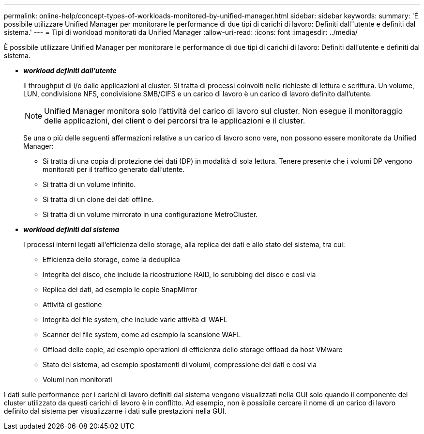 ---
permalink: online-help/concept-types-of-workloads-monitored-by-unified-manager.html 
sidebar: sidebar 
keywords:  
summary: 'È possibile utilizzare Unified Manager per monitorare le performance di due tipi di carichi di lavoro: Definiti dall"utente e definiti dal sistema.' 
---
= Tipi di workload monitorati da Unified Manager
:allow-uri-read: 
:icons: font
:imagesdir: ../media/


[role="lead"]
È possibile utilizzare Unified Manager per monitorare le performance di due tipi di carichi di lavoro: Definiti dall'utente e definiti dal sistema.

* *_workload definiti dall'utente_*
+
Il throughput di i/o dalle applicazioni al cluster. Si tratta di processi coinvolti nelle richieste di lettura e scrittura. Un volume, LUN, condivisione NFS, condivisione SMB/CIFS e un carico di lavoro è un carico di lavoro definito dall'utente.

+
[NOTE]
====
Unified Manager monitora solo l'attività del carico di lavoro sul cluster. Non esegue il monitoraggio delle applicazioni, dei client o dei percorsi tra le applicazioni e il cluster.

====
+
Se una o più delle seguenti affermazioni relative a un carico di lavoro sono vere, non possono essere monitorate da Unified Manager:

+
** Si tratta di una copia di protezione dei dati (DP) in modalità di sola lettura. Tenere presente che i volumi DP vengono monitorati per il traffico generato dall'utente.
** Si tratta di un volume infinito.
** Si tratta di un clone dei dati offline.
** Si tratta di un volume mirrorato in una configurazione MetroCluster.


* *_workload definiti dal sistema_*
+
I processi interni legati all'efficienza dello storage, alla replica dei dati e allo stato del sistema, tra cui:

+
** Efficienza dello storage, come la deduplica
** Integrità del disco, che include la ricostruzione RAID, lo scrubbing del disco e così via
** Replica dei dati, ad esempio le copie SnapMirror
** Attività di gestione
** Integrità del file system, che include varie attività di WAFL
** Scanner del file system, come ad esempio la scansione WAFL
** Offload delle copie, ad esempio operazioni di efficienza dello storage offload da host VMware
** Stato del sistema, ad esempio spostamenti di volumi, compressione dei dati e così via
** Volumi non monitorati




I dati sulle performance per i carichi di lavoro definiti dal sistema vengono visualizzati nella GUI solo quando il componente del cluster utilizzato da questi carichi di lavoro è in conflitto. Ad esempio, non è possibile cercare il nome di un carico di lavoro definito dal sistema per visualizzarne i dati sulle prestazioni nella GUI.
